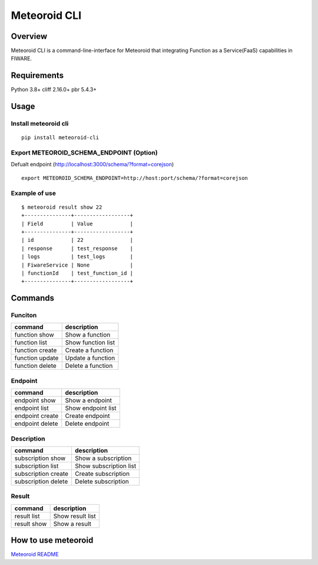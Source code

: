 Meteoroid CLI
=============

Overview
--------

Meteoroid CLI is a command-line-interface for Meteoroid that integrating
Function as a Service(FaaS) capabilities in FIWARE.

Requirements
------------

Python 3.8+ cliff 2.16.0+ pbr 5.4.3+

Usage
-----

Install meteoroid cli
~~~~~~~~~~~~~~~~~~~~~

::

   pip install meteoroid-cli

Export METEOROID_SCHEMA_ENDPOINT (Option)
~~~~~~~~~~~~~~~~~~~~~~~~~~~~~~~~~~~~~~~~~

Defualt endpoint (http://localhost:3000/schema/?format=corejson)

::

   export METEOROID_SCHEMA_ENDPOINT=http://host:port/schema/?format=corejson

Example of use
~~~~~~~~~~~~~~

::

   $ meteoroid result show 22
   +---------------+------------------+
   | Field         | Value            |
   +---------------+------------------+
   | id            | 22               |
   | response      | test_response    |
   | logs          | test_logs        |
   | FiwareService | None             |
   | functionId    | test_function_id |
   +---------------+------------------+

Commands
--------

Funciton
~~~~~~~~

=============== ==================
command         description
=============== ==================
function show   Show a function
function list   Show function list
function create Create a function
function update Update a function
function delete Delete a function
=============== ==================

Endpoint
~~~~~~~~

=============== ==================
command         description
=============== ==================
endpoint show   Show a endpoint
endpoint list   Show endpoint list
endpoint create Create endpoint
endpoint delete Delete endpoint
=============== ==================

Description
~~~~~~~~~~~

=================== ======================
command             description
=================== ======================
subscription show   Show a subscription
subscription list   Show subscription list
subscription create Create subscription
subscription delete Delete subscription
=================== ======================

Result
~~~~~~

=========== ================
command     description
=========== ================
result list Show result list
result show Show a result
=========== ================

How to use meteoroid
--------------------

`Meteoroid
README <https://github.com/OkinawaOpenLaboratory/fiware-meteoroid/blob/master/README.md>`__
